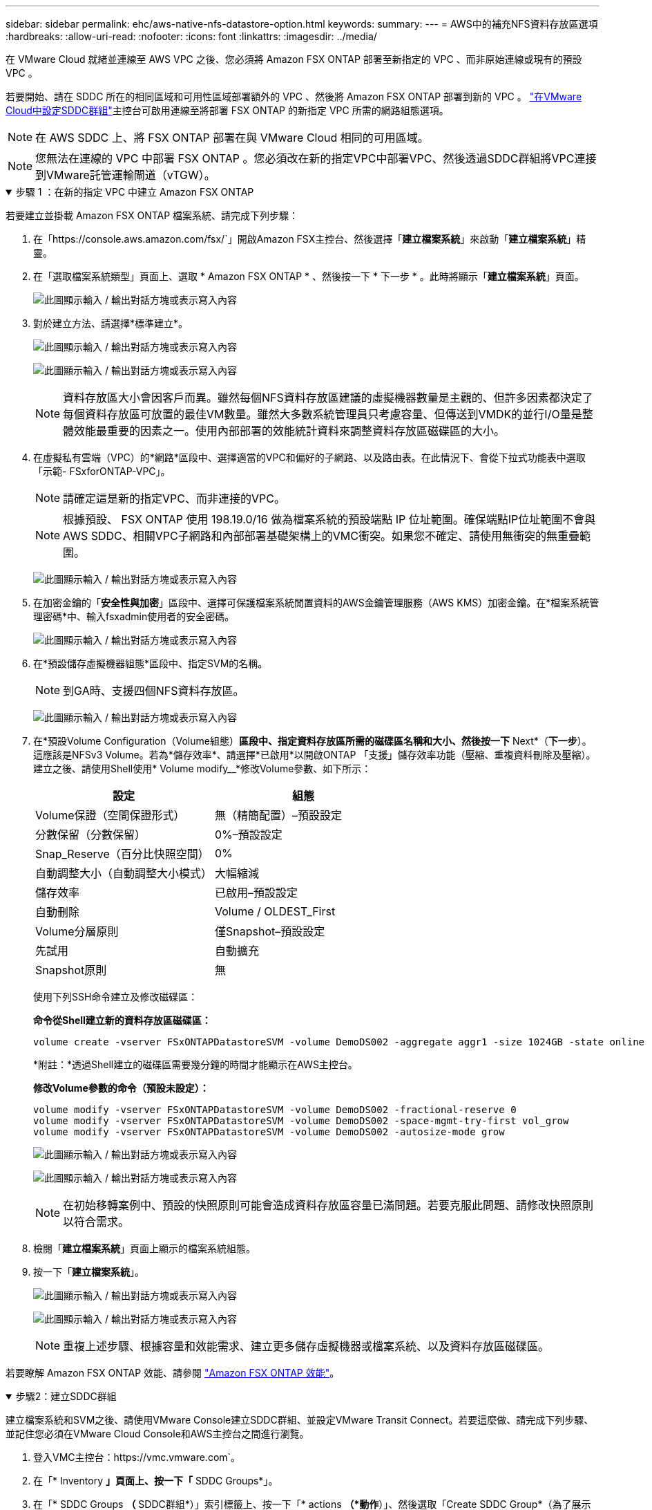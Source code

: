 ---
sidebar: sidebar 
permalink: ehc/aws-native-nfs-datastore-option.html 
keywords:  
summary:  
---
= AWS中的補充NFS資料存放區選項
:hardbreaks:
:allow-uri-read: 
:nofooter: 
:icons: font
:linkattrs: 
:imagesdir: ../media/


[role="lead"]
在 VMware Cloud 就緒並連線至 AWS VPC 之後、您必須將 Amazon FSX ONTAP 部署至新指定的 VPC 、而非原始連線或現有的預設 VPC 。

若要開始、請在 SDDC 所在的相同區域和可用性區域部署額外的 VPC 、然後將 Amazon FSX ONTAP 部署到新的 VPC 。 https://docs.vmware.com/en/VMware-Cloud-on-AWS/services/com.vmware.vmc-aws-networking-security/GUID-C957DBA7-16F5-412B-BB72-15B49B714723.html["在VMware Cloud中設定SDDC群組"^]主控台可啟用連線至將部署 FSX ONTAP 的新指定 VPC 所需的網路組態選項。


NOTE: 在 AWS SDDC 上、將 FSX ONTAP 部署在與 VMware Cloud 相同的可用區域。


NOTE: 您無法在連線的 VPC 中部署 FSX ONTAP 。您必須改在新的指定VPC中部署VPC、然後透過SDDC群組將VPC連接到VMware託管運輸閘道（vTGW）。

.步驟 1 ：在新的指定 VPC 中建立 Amazon FSX ONTAP
[%collapsible%open]
====
若要建立並掛載 Amazon FSX ONTAP 檔案系統、請完成下列步驟：

. 在「https://console.aws.amazon.com/fsx/`」開啟Amazon FSX主控台、然後選擇「*建立檔案系統*」來啟動「*建立檔案系統*」精靈。
. 在「選取檔案系統類型」頁面上、選取 * Amazon FSX ONTAP * 、然後按一下 * 下一步 * 。此時將顯示「*建立檔案系統*」頁面。
+
image:fsx-nfs-image2.png["此圖顯示輸入 / 輸出對話方塊或表示寫入內容"]

. 對於建立方法、請選擇*標準建立*。
+
image:fsx-nfs-image3.png["此圖顯示輸入 / 輸出對話方塊或表示寫入內容"]

+
image:fsx-nfs-image4.png["此圖顯示輸入 / 輸出對話方塊或表示寫入內容"]

+

NOTE: 資料存放區大小會因客戶而異。雖然每個NFS資料存放區建議的虛擬機器數量是主觀的、但許多因素都決定了每個資料存放區可放置的最佳VM數量。雖然大多數系統管理員只考慮容量、但傳送到VMDK的並行I/O量是整體效能最重要的因素之一。使用內部部署的效能統計資料來調整資料存放區磁碟區的大小。

. 在虛擬私有雲端（VPC）的*網路*區段中、選擇適當的VPC和偏好的子網路、以及路由表。在此情況下、會從下拉式功能表中選取「示範- FSxforONTAP-VPC」。
+

NOTE: 請確定這是新的指定VPC、而非連接的VPC。

+

NOTE: 根據預設、 FSX ONTAP 使用 198.19.0/16 做為檔案系統的預設端點 IP 位址範圍。確保端點IP位址範圍不會與AWS SDDC、相關VPC子網路和內部部署基礎架構上的VMC衝突。如果您不確定、請使用無衝突的無重疊範圍。

+
image:fsx-nfs-image5.png["此圖顯示輸入 / 輸出對話方塊或表示寫入內容"]

. 在加密金鑰的「*安全性與加密*」區段中、選擇可保護檔案系統閒置資料的AWS金鑰管理服務（AWS KMS）加密金鑰。在*檔案系統管理密碼*中、輸入fsxadmin使用者的安全密碼。
+
image:fsx-nfs-image6.png["此圖顯示輸入 / 輸出對話方塊或表示寫入內容"]

. 在*預設儲存虛擬機器組態*區段中、指定SVM的名稱。
+

NOTE: 到GA時、支援四個NFS資料存放區。

+
image:fsx-nfs-image7.png["此圖顯示輸入 / 輸出對話方塊或表示寫入內容"]

. 在*預設Volume Configuration（Volume組態）*區段中、指定資料存放區所需的磁碟區名稱和大小、然後按一下* Next*（*下一步*）。這應該是NFSv3 Volume。若為*儲存效率*、請選擇*已啟用*以開啟ONTAP 「支援」儲存效率功能（壓縮、重複資料刪除及壓縮）。建立之後、請使用Shell使用* Volume modify__*修改Volume參數、如下所示：
+
[cols="50%, 50%"]
|===
| 設定 | 組態 


| Volume保證（空間保證形式） | 無（精簡配置）–預設設定 


| 分數保留（分數保留） | 0%–預設設定 


| Snap_Reserve（百分比快照空間） | 0% 


| 自動調整大小（自動調整大小模式） | 大幅縮減 


| 儲存效率 | 已啟用–預設設定 


| 自動刪除 | Volume / OLDEST_First 


| Volume分層原則 | 僅Snapshot–預設設定 


| 先試用 | 自動擴充 


| Snapshot原則 | 無 
|===
+
使用下列SSH命令建立及修改磁碟區：

+
*命令從Shell建立新的資料存放區磁碟區：*

+
 volume create -vserver FSxONTAPDatastoreSVM -volume DemoDS002 -aggregate aggr1 -size 1024GB -state online -tiering-policy snapshot-only -percent-snapshot-space 0 -autosize-mode grow -snapshot-policy none -junction-path /DemoDS002
+
*附註：*透過Shell建立的磁碟區需要幾分鐘的時間才能顯示在AWS主控台。

+
*修改Volume參數的命令（預設未設定）：*

+
....
volume modify -vserver FSxONTAPDatastoreSVM -volume DemoDS002 -fractional-reserve 0
volume modify -vserver FSxONTAPDatastoreSVM -volume DemoDS002 -space-mgmt-try-first vol_grow
volume modify -vserver FSxONTAPDatastoreSVM -volume DemoDS002 -autosize-mode grow
....
+
image:fsx-nfs-image8.png["此圖顯示輸入 / 輸出對話方塊或表示寫入內容"]

+
image:fsx-nfs-image9.png["此圖顯示輸入 / 輸出對話方塊或表示寫入內容"]

+

NOTE: 在初始移轉案例中、預設的快照原則可能會造成資料存放區容量已滿問題。若要克服此問題、請修改快照原則以符合需求。

. 檢閱「*建立檔案系統*」頁面上顯示的檔案系統組態。
. 按一下「*建立檔案系統*」。
+
image:fsx-nfs-image10.png["此圖顯示輸入 / 輸出對話方塊或表示寫入內容"]

+
image:fsx-nfs-image11.png["此圖顯示輸入 / 輸出對話方塊或表示寫入內容"]

+

NOTE: 重複上述步驟、根據容量和效能需求、建立更多儲存虛擬機器或檔案系統、以及資料存放區磁碟區。



若要瞭解 Amazon FSX ONTAP 效能、請參閱 https://docs.aws.amazon.com/fsx/latest/ONTAPGuide/performance.html["Amazon FSX ONTAP 效能"^]。

====
.步驟2：建立SDDC群組
[%collapsible%open]
====
建立檔案系統和SVM之後、請使用VMware Console建立SDDC群組、並設定VMware Transit Connect。若要這麼做、請完成下列步驟、並記住您必須在VMware Cloud Console和AWS主控台之間進行瀏覽。

. 登入VMC主控台：https://vmc.vmware.com`。
. 在「* Inventory *」頁面上、按一下「* SDDC Groups*」。
. 在「* SDDC Groups *（* SDDC群組*）」索引標籤上、按一下「* actions *（*動作*）」、然後選取「Create SDDC Group*（為了展示用途、SDDC群組稱為「FSxONTAPDatastoreGrp」。
. 在「成員資格」網格中、選取要納入為群組成員的SDDC。
+
image:fsx-nfs-image12.png["此圖顯示輸入 / 輸出對話方塊或表示寫入內容"]

. 確認已勾選「為您的群組設定VMware Transit Connect將會產生每個附件和資料傳輸的費用」、然後選取*建立群組*。此程序可能需要幾分鐘的時間才能完成。
+
image:fsx-nfs-image13.png["此圖顯示輸入 / 輸出對話方塊或表示寫入內容"]



====
.步驟3：設定VMware Transit Connect
[%collapsible%open]
====
. 將新建立的指定VPC附加至SDDC群組。選擇 * 外部 VPC* 選項卡，然後按照 https://docs.vmware.com/en/VMware-Cloud-on-AWS/services/com.vmware.vmc-aws-networking-security/GUID-A3D03968-350E-4A34-A53E-C0097F5F26A9.html["將外部VPC附加至群組的說明"^]。此程序可能需要10-15分鐘才能完成。
+
image:fsx-nfs-image14.png["此圖顯示輸入 / 輸出對話方塊或表示寫入內容"]

. 按一下*新增帳戶*。
+
.. 提供用來配置 FSX ONTAP 檔案系統的 AWS 帳戶。
.. 按一下「 * 新增 * 」。


. 回到AWS主控台、登入相同的AWS帳戶、然後瀏覽至*資源存取管理程式*服務頁面。有一個按鈕可讓您接受資源共用。
+
image:fsx-nfs-image15.png["此圖顯示輸入 / 輸出對話方塊或表示寫入內容"]

+

NOTE: 在外部VPC程序中、系統會透過AWS主控台、透過資源存取管理程式提示您存取新的共用資源。共享資源是由VMware Transit Connect管理的AWS Transit閘道。

. 按一下*接受資源共用*。
+
image:fsx-nfs-image16.png["此圖顯示輸入 / 輸出對話方塊或表示寫入內容"]

. 回到VMC主控台、您現在可以看到外部VPC處於關聯狀態。這可能需要幾分鐘的時間才會出現。


====
.步驟4：建立傳輸閘道附加
[%collapsible%open]
====
. 在AWS主控台中、前往VPC服務頁面、然後瀏覽至用於配置FSX檔案系統的VPC。您可在此處按一下右側導覽窗格上的* Transit Gateway附件*、以建立傳輸閘道附件。
. 在 * VPC 附件 * 下、確定已勾選 DNS 支援、並選取要部署 FSX ONTAP 的 VPC 。
+
image:fsx-nfs-image17.png["此圖顯示輸入 / 輸出對話方塊或表示寫入內容"]

. 按一下「*建立**傳輸閘道附加*」。
+
image:fsx-nfs-image18.png["此圖顯示輸入 / 輸出對話方塊或表示寫入內容"]

. 返回VMware Cloud Console、瀏覽至SDDC Group >外部VPC索引標籤。選取用於FSX的AWS帳戶ID、然後按一下VPC、再按一下* Accept*。
+
image:fsx-nfs-image19.png["此圖顯示輸入 / 輸出對話方塊或表示寫入內容"]

+
image:fsx-nfs-image20.png["此圖顯示輸入 / 輸出對話方塊或表示寫入內容"]

+

NOTE: 此選項可能需要幾分鐘的時間才會出現。

. 然後在* Routes *（*路由*）列的* Extern外部VPC*（*外部VPC*）標籤中、按一下* Add Routes（*新增路由*）選項、並新增所需的路由：
+
** Amazon FSX ONTAP 浮動 IP 範圍的路由。
** 新建立外部VPC位址空間的路由。
+
image:fsx-nfs-image21.png["此圖顯示輸入 / 輸出對話方塊或表示寫入內容"]

+
image:fsx-nfs-image22.png["此圖顯示輸入 / 輸出對話方塊或表示寫入內容"]





====
.步驟5：設定路由（AWS VPC和SDDC）和安全性群組
[%collapsible%open]
====
. 在AWS主控台中、找出VPC服務頁面中的VPC、然後選取VPC的*主*路由表、以建立返回SDDC的路由。
. 瀏覽至下方面板中的路由表、然後按一下*編輯路由*。
+
image:fsx-nfs-image23.png["此圖顯示輸入 / 輸出對話方塊或表示寫入內容"]

. 在「*編輯路由*」面板中、按一下「*新增路由*」、然後選取「* Transit Gateway*」和相關的TGW ID、輸入SDDC基礎架構的CIDR。按一下*儲存變更*。
+
image:fsx-nfs-image24.png["此圖顯示輸入 / 輸出對話方塊或表示寫入內容"]

. 下一步是驗證相關VPC中的安全性群組是否已更新為SDDC群組CIDR的正確傳入規則。
. 使用SDDC基礎架構的CIDR區塊來更新傳入規則。
+
image:fsx-nfs-image25.png["此圖顯示輸入 / 輸出對話方塊或表示寫入內容"]

+

NOTE: 確認 VPC （ FSX ONTAP 所在位置）路由表已更新、以避免連線問題。

+

NOTE: 更新安全性群組以接受NFS流量。



這是準備連線至適當SDDC的最後步驟。在設定檔案系統、新增路由及更新安全性群組之後、現在正是掛載資料存放區的好時機。

====
.步驟6：將NFS磁碟區作為資料存放區附加至SDDC叢集
[%collapsible%open]
====
在檔案系統佈建且連線到位之後、請存取VMware Cloud Console來掛載NFS資料存放區。

. 在VMC主控台中、開啟SDDC的* Storage*索引標籤。
+
image:fsx-nfs-image27.png["此圖顯示輸入 / 輸出對話方塊或表示寫入內容"]

. 單擊* attach datastori*並填寫所需的值。
+

NOTE: NFS伺服器位址是NFS IP位址、可在FSX > Storage virtual machines（儲存虛擬機器）索引標籤> AWS主控台內的端點下找到。

+
image:fsx-nfs-image28.png["此圖顯示輸入 / 輸出對話方塊或表示寫入內容"]

. 按一下*附加資料存放區*、將資料存放區附加至叢集。
+
image:fsx-nfs-image29.png["此圖顯示輸入 / 輸出對話方塊或表示寫入內容"]

. 存取vCenter以驗證NFS資料存放區、如下所示：
+
image:fsx-nfs-image30.png["此圖顯示輸入 / 輸出對話方塊或表示寫入內容"]



====